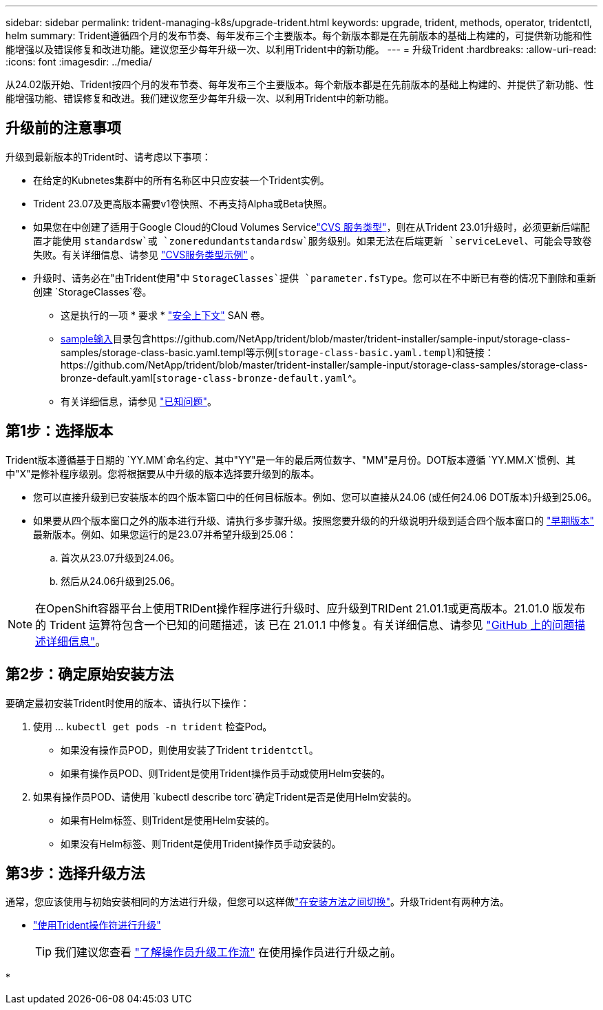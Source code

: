 ---
sidebar: sidebar 
permalink: trident-managing-k8s/upgrade-trident.html 
keywords: upgrade, trident, methods, operator, tridentctl, helm 
summary: Trident遵循四个月的发布节奏、每年发布三个主要版本。每个新版本都是在先前版本的基础上构建的，可提供新功能和性能增强以及错误修复和改进功能。建议您至少每年升级一次、以利用Trident中的新功能。 
---
= 升级Trident
:hardbreaks:
:allow-uri-read: 
:icons: font
:imagesdir: ../media/


[role="lead"]
从24.02版开始、Trident按四个月的发布节奏、每年发布三个主要版本。每个新版本都是在先前版本的基础上构建的、并提供了新功能、性能增强功能、错误修复和改进。我们建议您至少每年升级一次、以利用Trident中的新功能。



== 升级前的注意事项

升级到最新版本的Trident时、请考虑以下事项：

* 在给定的Kubnetes集群中的所有名称区中只应安装一个Trident实例。
* Trident 23.07及更高版本需要v1卷快照、不再支持Alpha或Beta快照。
* 如果您在中创建了适用于Google Cloud的Cloud Volumes Servicelink:../trident-use/gcp.html#learn-about-trident-support-for-cloud-volumes-service-for-google-cloud["CVS 服务类型"]，则在从Trident 23.01升级时，必须更新后端配置才能使用 `standardsw`或 `zoneredundantstandardsw`服务级别。如果无法在后端更新 `serviceLevel`、可能会导致卷失败。有关详细信息、请参见 link:../trident-use/gcp.html#cvs-service-type-examples["CVS服务类型示例"] 。
* 升级时、请务必在"由Trident使用"中 `StorageClasses`提供 `parameter.fsType`。您可以在不中断已有卷的情况下删除和重新创建 `StorageClasses`卷。
+
** 这是执行的一项 * 要求 * https://kubernetes.io/docs/tasks/configure-pod-container/security-context/["安全上下文"^] SAN 卷。
** https://github.com/NetApp/trident/tree/master/trident-installer/sample-input[sample输入^]目录包含https://github.com/NetApp/trident/blob/master/trident-installer/sample-input/storage-class-samples/storage-class-basic.yaml.templ等示例[`storage-class-basic.yaml.templ`^)和链接：https://github.com/NetApp/trident/blob/master/trident-installer/sample-input/storage-class-samples/storage-class-bronze-default.yaml[`storage-class-bronze-default.yaml`^。
** 有关详细信息，请参见 link:../trident-rn.html["已知问题"]。






== 第1步：选择版本

Trident版本遵循基于日期的 `YY.MM`命名约定、其中"YY"是一年的最后两位数字、"MM"是月份。DOT版本遵循 `YY.MM.X`惯例、其中"X"是修补程序级别。您将根据要从中升级的版本选择要升级到的版本。

* 您可以直接升级到已安装版本的四个版本窗口中的任何目标版本。例如、您可以直接从24.06 (或任何24.06 DOT版本)升级到25.06。
* 如果要从四个版本窗口之外的版本进行升级、请执行多步骤升级。按照您要升级的的升级说明升级到适合四个版本窗口的 link:../earlier-versions.html["早期版本"] 最新版本。例如、如果您运行的是23.07并希望升级到25.06：
+
.. 首次从23.07升级到24.06。
.. 然后从24.06升级到25.06。





NOTE: 在OpenShift容器平台上使用TRIDent操作程序进行升级时、应升级到TRIDent 21.01.1或更高版本。21.01.0 版发布的 Trident 运算符包含一个已知的问题描述，该 已在 21.01.1 中修复。有关详细信息、请参见 https://github.com/NetApp/trident/issues/517["GitHub 上的问题描述详细信息"^]。



== 第2步：确定原始安装方法

要确定最初安装Trident时使用的版本、请执行以下操作：

. 使用 ... `kubectl get pods -n trident` 检查Pod。
+
** 如果没有操作员POD，则使用安装了Trident `tridentctl`。
** 如果有操作员POD、则Trident是使用Trident操作员手动或使用Helm安装的。


. 如果有操作员POD、请使用 `kubectl describe torc`确定Trident是否是使用Helm安装的。
+
** 如果有Helm标签、则Trident是使用Helm安装的。
** 如果没有Helm标签、则Trident是使用Trident操作员手动安装的。






== 第3步：选择升级方法

通常，您应该使用与初始安装相同的方法进行升级，但您可以这样做link:../trident-get-started/kubernetes-deploy.html#moving-between-installation-methods["在安装方法之间切换"]。升级Trident有两种方法。

* link:upgrade-operator.html["使用Trident操作符进行升级"]
+

TIP: 我们建议您查看 link:upgrade-operator-overview.html["了解操作员升级工作流"] 在使用操作员进行升级之前。

* 

